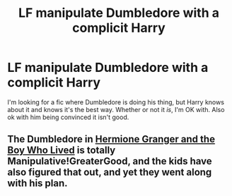 #+TITLE: LF manipulate Dumbledore with a complicit Harry

* LF manipulate Dumbledore with a complicit Harry
:PROPERTIES:
:Author: aaronhowser1
:Score: 3
:DateUnix: 1520224010.0
:DateShort: 2018-Mar-05
:FlairText: Request
:END:
I'm looking for a fic where Dumbledore is doing his thing, but Harry knows about it and knows it's the best way. Whether or not it /is/, I'm OK with. Also ok with him being convinced it isn't good.


** The Dumbledore in [[https://www.tthfanfic.org/Story-30822/DianeCastle+Hermione+Granger+and+the+Boy+Who+Lived.htm#pt][Hermione Granger and the Boy Who Lived]] is totally Manipulative!GreaterGood, and the kids have also figured that out, and yet they went along with his plan.
:PROPERTIES:
:Author: InquisitorCOC
:Score: 3
:DateUnix: 1520225004.0
:DateShort: 2018-Mar-05
:END:
